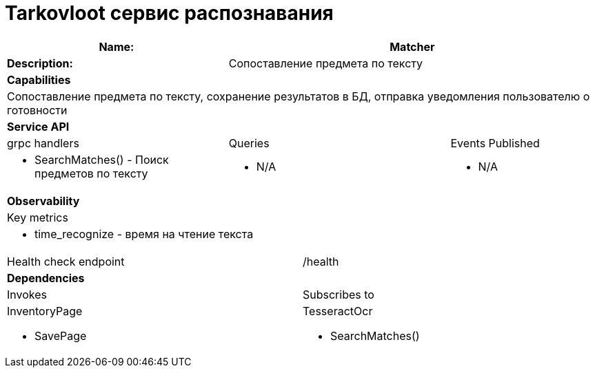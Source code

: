 = Tarkovloot сервис распознавания

[cols="8*"]
|===
3+a| Name: 5+a| Matcher

3+a| *Description:*
5+a| Сопоставление предмета по тексту

8+a| *Capabilities*
8+a|
Сопоставление предмета по тексту, сохранение результатов в БД, отправка уведомления пользователю о готовности
8+| *Service API*
3+| grpc handlers  3+| Queries 2+| Events Published
3+a|
* SearchMatches() - Поиск предметов по тексту

3+a| * N/A 2+a| * N/A

8+| *Observability*
8+| Key metrics
8+a|

* time_recognize - время на чтение текста

4+| Health check endpoint
4+| /health

8+| *Dependencies*
4+| Invokes 4+| Subscribes to
4+a|

InventoryPage

    * SavePage

4+a|
TesseractOcr

* SearchMatches()
|===
